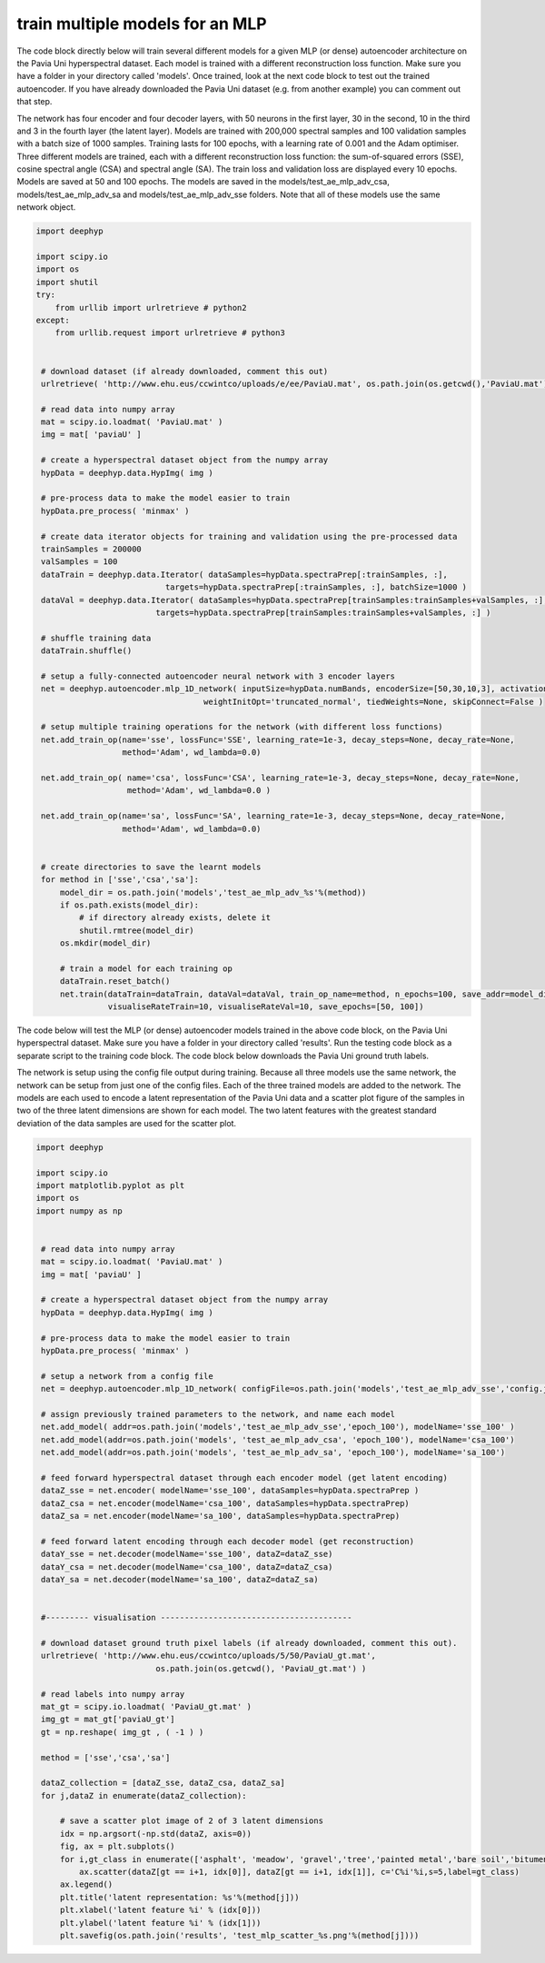 .. deephyp documentation master file, created by
   sphinx-quickstart on Thu Aug 29 19:50:37 2019.
   You can adapt this file completely to your liking, but it should at least
   contain the root `toctree` directive.

train multiple models for an MLP
================================

The code block directly below will train several different models for a given MLP (or dense) autoencoder architecture \
on the Pavia Uni hyperspectral dataset. Each model is trained with a different reconstruction loss function. Make sure \
you have a folder in your directory called 'models'. Once trained, look at the next code block to test out the trained \
autoencoder. If you have already downloaded the Pavia Uni dataset (e.g. from another example) you can comment out that \
step.

The network has four encoder and four decoder layers, with 50 neurons in the first layer, 30 in the second, 10 in \
the third and 3 in the fourth layer (the latent layer). Models are trained with 200,000 spectral samples and 100 \
validation samples with a batch size of 1000 samples. Training lasts for 100 epochs, with a learning rate of 0.001 and \
the Adam optimiser. Three different models are trained, each with a different reconstruction loss function: the \
sum-of-squared errors (SSE), cosine spectral angle (CSA) and spectral angle (SA). The train loss and validation loss \
are displayed every 10 epochs. Models are saved at 50 and 100 epochs. The models are saved in the \
models/test_ae_mlp_adv_csa, models/test_ae_mlp_adv_sa and models/test_ae_mlp_adv_sse folders. Note that all of these \
models use the same network object.

.. code-block:: python

   import deephyp

   import scipy.io
   import os
   import shutil
   try:
       from urllib import urlretrieve # python2
   except:
       from urllib.request import urlretrieve # python3


    # download dataset (if already downloaded, comment this out)
    urlretrieve( 'http://www.ehu.eus/ccwintco/uploads/e/ee/PaviaU.mat', os.path.join(os.getcwd(),'PaviaU.mat') )

    # read data into numpy array
    mat = scipy.io.loadmat( 'PaviaU.mat' )
    img = mat[ 'paviaU' ]

    # create a hyperspectral dataset object from the numpy array
    hypData = deephyp.data.HypImg( img )

    # pre-process data to make the model easier to train
    hypData.pre_process( 'minmax' )

    # create data iterator objects for training and validation using the pre-processed data
    trainSamples = 200000
    valSamples = 100
    dataTrain = deephyp.data.Iterator( dataSamples=hypData.spectraPrep[:trainSamples, :],
                              targets=hypData.spectraPrep[:trainSamples, :], batchSize=1000 )
    dataVal = deephyp.data.Iterator( dataSamples=hypData.spectraPrep[trainSamples:trainSamples+valSamples, :],
                            targets=hypData.spectraPrep[trainSamples:trainSamples+valSamples, :] )

    # shuffle training data
    dataTrain.shuffle()

    # setup a fully-connected autoencoder neural network with 3 encoder layers
    net = deephyp.autoencoder.mlp_1D_network( inputSize=hypData.numBands, encoderSize=[50,30,10,3], activationFunc='relu',
                                      weightInitOpt='truncated_normal', tiedWeights=None, skipConnect=False )

    # setup multiple training operations for the network (with different loss functions)
    net.add_train_op(name='sse', lossFunc='SSE', learning_rate=1e-3, decay_steps=None, decay_rate=None,
                     method='Adam', wd_lambda=0.0)

    net.add_train_op( name='csa', lossFunc='CSA', learning_rate=1e-3, decay_steps=None, decay_rate=None,
                      method='Adam', wd_lambda=0.0 )

    net.add_train_op(name='sa', lossFunc='SA', learning_rate=1e-3, decay_steps=None, decay_rate=None,
                     method='Adam', wd_lambda=0.0)


    # create directories to save the learnt models
    for method in ['sse','csa','sa']:
        model_dir = os.path.join('models','test_ae_mlp_adv_%s'%(method))
        if os.path.exists(model_dir):
            # if directory already exists, delete it
            shutil.rmtree(model_dir)
        os.mkdir(model_dir)

        # train a model for each training op
        dataTrain.reset_batch()
        net.train(dataTrain=dataTrain, dataVal=dataVal, train_op_name=method, n_epochs=100, save_addr=model_dir,
                  visualiseRateTrain=10, visualiseRateVal=10, save_epochs=[50, 100])



The code below will test the MLP (or dense) autoencoder models trained in the above code block, on the Pavia Uni \
hyperspectral dataset. Make sure you have a folder in your directory called 'results'. Run the testing code \
block as a separate script to the training code block. The code block below downloads the Pavia Uni ground truth labels.

The network is setup using the config file output during training. Because all three models use the same network, the \
network can be setup from just one of the config files. Each of the three trained models are added to the network. The \
models are each used to encode a latent representation of the Pavia Uni data and a scatter plot figure of the samples in \
two of the three latent dimensions are shown for each model. The two latent features with the greatest standard \
deviation of the data samples are used for the scatter plot.

.. code-block:: python

   import deephyp

   import scipy.io
   import matplotlib.pyplot as plt
   import os
   import numpy as np


    # read data into numpy array
    mat = scipy.io.loadmat( 'PaviaU.mat' )
    img = mat[ 'paviaU' ]

    # create a hyperspectral dataset object from the numpy array
    hypData = deephyp.data.HypImg( img )

    # pre-process data to make the model easier to train
    hypData.pre_process( 'minmax' )

    # setup a network from a config file
    net = deephyp.autoencoder.mlp_1D_network( configFile=os.path.join('models','test_ae_mlp_adv_sse','config.json') )

    # assign previously trained parameters to the network, and name each model
    net.add_model( addr=os.path.join('models','test_ae_mlp_adv_sse','epoch_100'), modelName='sse_100' )
    net.add_model(addr=os.path.join('models', 'test_ae_mlp_adv_csa', 'epoch_100'), modelName='csa_100')
    net.add_model(addr=os.path.join('models', 'test_ae_mlp_adv_sa', 'epoch_100'), modelName='sa_100')

    # feed forward hyperspectral dataset through each encoder model (get latent encoding)
    dataZ_sse = net.encoder( modelName='sse_100', dataSamples=hypData.spectraPrep )
    dataZ_csa = net.encoder(modelName='csa_100', dataSamples=hypData.spectraPrep)
    dataZ_sa = net.encoder(modelName='sa_100', dataSamples=hypData.spectraPrep)

    # feed forward latent encoding through each decoder model (get reconstruction)
    dataY_sse = net.decoder(modelName='sse_100', dataZ=dataZ_sse)
    dataY_csa = net.decoder(modelName='csa_100', dataZ=dataZ_csa)
    dataY_sa = net.decoder(modelName='sa_100', dataZ=dataZ_sa)


    #--------- visualisation ----------------------------------------

    # download dataset ground truth pixel labels (if already downloaded, comment this out).
    urlretrieve( 'http://www.ehu.eus/ccwintco/uploads/5/50/PaviaU_gt.mat',
                            os.path.join(os.getcwd(), 'PaviaU_gt.mat') )

    # read labels into numpy array
    mat_gt = scipy.io.loadmat( 'PaviaU_gt.mat' )
    img_gt = mat_gt['paviaU_gt']
    gt = np.reshape( img_gt , ( -1 ) )

    method = ['sse','csa','sa']

    dataZ_collection = [dataZ_sse, dataZ_csa, dataZ_sa]
    for j,dataZ in enumerate(dataZ_collection):

        # save a scatter plot image of 2 of 3 latent dimensions
        idx = np.argsort(-np.std(dataZ, axis=0))
        fig, ax = plt.subplots()
        for i,gt_class in enumerate(['asphalt', 'meadow', 'gravel','tree','painted metal','bare soil','bitumen','brick','shadow']):
            ax.scatter(dataZ[gt == i+1, idx[0]], dataZ[gt == i+1, idx[1]], c='C%i'%i,s=5,label=gt_class)
        ax.legend()
        plt.title('latent representation: %s'%(method[j]))
        plt.xlabel('latent feature %i' % (idx[0]))
        plt.ylabel('latent feature %i' % (idx[1]))
        plt.savefig(os.path.join('results', 'test_mlp_scatter_%s.png'%(method[j])))



